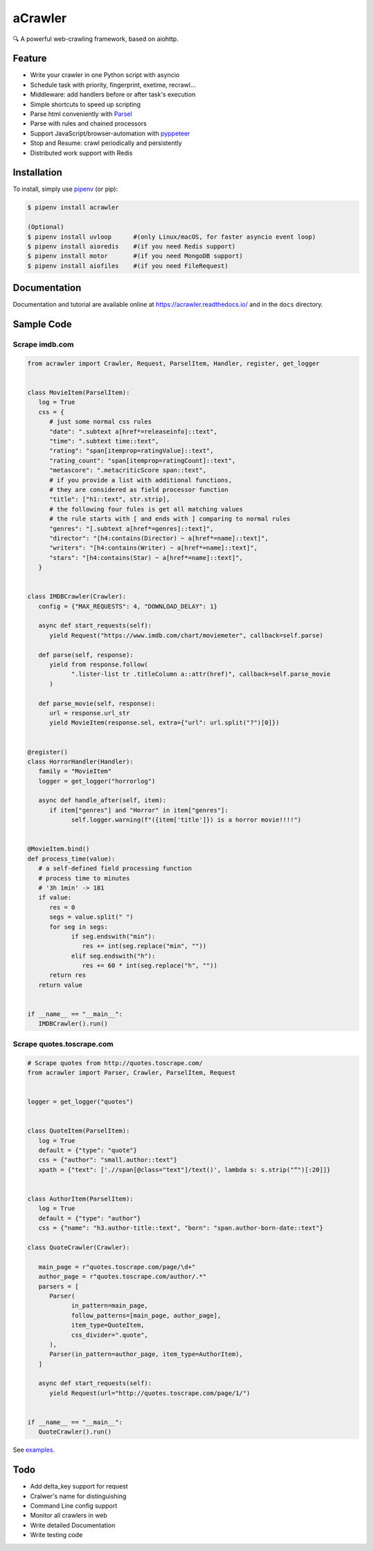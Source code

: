 
aCrawler
========


.. image:: https://img.shields.io/pypi/v/acrawler.svg
   :target: https://pypi.org/project/acrawler/
   :alt: PyPI
.. image:: https://readthedocs.org/projects/acrawler/badge/?version=latest
    :target: https://acrawler.readthedocs.io/en/latest/?badge=latest
    :alt: Documentation Status

🔍 A powerful web-crawling framework, based on aiohttp.



Feature
-------


* Write your crawler in one Python script with asyncio
* Schedule task with priority, fingerprint, exetime, recrawl...
* Middleware: add handlers before or after task's execution
* Simple shortcuts to speed up scripting
* Parse html conveniently with `Parsel <https://parsel.readthedocs.io/en/latest/>`_
* Parse with rules and chained processors
* Support JavaScript/browser-automation with `pyppeteer <https://github.com/miyakogi/pyppeteer>`_
* Stop and Resume: crawl periodically and persistently
* Distributed work support with Redis

Installation
------------

To install, simply use `pipenv <http://pipenv.org/>`_ (or pip):

.. code-block:: bash

   $ pipenv install acrawler

   (Optional)
   $ pipenv install uvloop      #(only Linux/macOS, for faster asyncio event loop)
   $ pipenv install aioredis    #(if you need Redis support)
   $ pipenv install motor       #(if you need MongoDB support)
   $ pipenv install aiofiles    #(if you need FileRequest)

Documentation
-------------
Documentation and tutorial are available online at https://acrawler.readthedocs.io/ and in the ``docs``
directory.

Sample Code
-----------



Scrape imdb.com
^^^^^^^^^^^^^^^

.. code-block:: python

   from acrawler import Crawler, Request, ParselItem, Handler, register, get_logger


   class MovieItem(ParselItem):
      log = True
      css = {
         # just some normal css rules
         "date": ".subtext a[href*=releaseinfo]::text",
         "time": ".subtext time::text",
         "rating": "span[itemprop=ratingValue]::text",
         "rating_count": "span[itemprop=ratingCount]::text",
         "metascore": ".metacriticScore span::text",
         # if you provide a list with additional functions,
         # they are considered as field processor function
         "title": ["h1::text", str.strip],
         # the following four fules is get all matching values
         # the rule starts with [ and ends with ] comparing to normal rules
         "genres": "[.subtext a[href*=genres]::text]",
         "director": "[h4:contains(Director) ~ a[href*=name]::text]",
         "writers": "[h4:contains(Writer) ~ a[href*=name]::text]",
         "stars": "[h4:contains(Star) ~ a[href*=name]::text]",
      }


   class IMDBCrawler(Crawler):
      config = {"MAX_REQUESTS": 4, "DOWNLOAD_DELAY": 1}

      async def start_requests(self):
         yield Request("https://www.imdb.com/chart/moviemeter", callback=self.parse)

      def parse(self, response):
         yield from response.follow(
               ".lister-list tr .titleColumn a::attr(href)", callback=self.parse_movie
         )

      def parse_movie(self, response):
         url = response.url_str
         yield MovieItem(response.sel, extra={"url": url.split("?")[0]})


   @register()
   class HorrorHandler(Handler):
      family = "MovieItem"
      logger = get_logger("horrorlog")

      async def handle_after(self, item):
         if item["genres"] and "Horror" in item["genres"]:
               self.logger.warning(f"({item['title']}) is a horror movie!!!!")


   @MovieItem.bind()
   def process_time(value):
      # a self-defined field processing function
      # process time to minutes
      # '3h 1min' -> 181
      if value:
         res = 0
         segs = value.split(" ")
         for seg in segs:
               if seg.endswith("min"):
                  res += int(seg.replace("min", ""))
               elif seg.endswith("h"):
                  res += 60 * int(seg.replace("h", ""))
         return res
      return value


   if __name__ == "__main__":
      IMDBCrawler().run()



Scrape quotes.toscrape.com
^^^^^^^^^^^^^^^^^^^^^^^^^^

.. code-block:: python

   # Scrape quotes from http://quotes.toscrape.com/
   from acrawler import Parser, Crawler, ParselItem, Request


   logger = get_logger("quotes")


   class QuoteItem(ParselItem):
      log = True
      default = {"type": "quote"}
      css = {"author": "small.author::text"}
      xpath = {"text": ['.//span[@class="text"]/text()', lambda s: s.strip("“")[:20]]}


   class AuthorItem(ParselItem):
      log = True
      default = {"type": "author"}
      css = {"name": "h3.author-title::text", "born": "span.author-born-date::text"}

   class QuoteCrawler(Crawler):

      main_page = r"quotes.toscrape.com/page/\d+"
      author_page = r"quotes.toscrape.com/author/.*"
      parsers = [
         Parser(
               in_pattern=main_page,
               follow_patterns=[main_page, author_page],
               item_type=QuoteItem,
               css_divider=".quote",
         ),
         Parser(in_pattern=author_page, item_type=AuthorItem),
      ]

      async def start_requests(self):
         yield Request(url="http://quotes.toscrape.com/page/1/")


   if __name__ == "__main__":
      QuoteCrawler().run()


See `examples <examples/>`_.


Todo
----

* Add delta_key support for request
* Cralwer's name for distinguishing
* Command Line config support
* Monitor all crawlers in web
* Write detailed Documentation
* Write testing code
